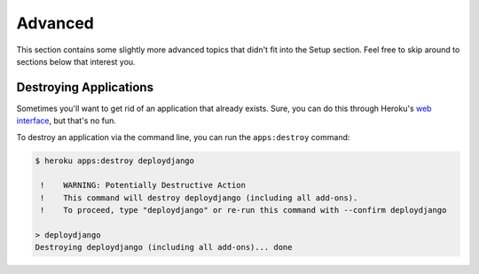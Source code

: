 Advanced
--------

This section contains some slightly more advanced topics that didn't fit into
the Setup section. Feel free to skip around to sections below that interest you.


Destroying Applications
***********************

Sometimes you'll want to get rid of an application that already exists. Sure,
you can do this through Heroku's `web interface
<https://api.heroku.com/myapps>`_, but that's no fun.

To destroy an application via the command line, you can run the
``apps:destroy`` command:

.. code-block:: console

    $ heroku apps:destroy deploydjango

     !    WARNING: Potentially Destructive Action
     !    This command will destroy deploydjango (including all add-ons).
     !    To proceed, type "deploydjango" or re-run this command with --confirm deploydjango

    > deploydjango
    Destroying deploydjango (including all add-ons)... done
